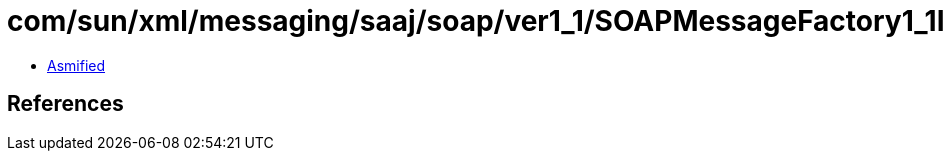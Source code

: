 = com/sun/xml/messaging/saaj/soap/ver1_1/SOAPMessageFactory1_1Impl.class

 - link:SOAPMessageFactory1_1Impl-asmified.java[Asmified]

== References

